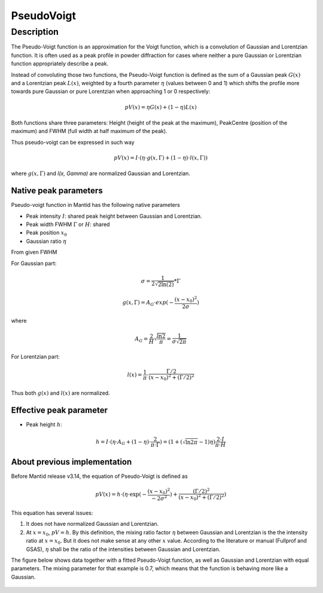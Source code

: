 .. _func-PseudoVoigt:

===========
PseudoVoigt
===========

.. index:: PseudoVoigt

Description
-----------

The Pseudo-Voigt function is an approximation for the Voigt function, which is a convolution of Gaussian and Lorentzian function. It is often used as a peak profile in powder diffraction for cases where neither a pure Gaussian or Lorentzian function appropriately describe a peak.

Instead of convoluting those two functions, the Pseudo-Voigt function is defined as the sum of a Gaussian peak :math:`G(x)` and a Lorentzian peak :math:`L(x)`, weighted by a fourth parameter :math:`\eta` (values between 0 and 1) which shifts the profile more towards pure Gaussian or pure Lorentzian when approaching 1 or 0 respectively:

.. math:: pV(x) = \eta G(x) + (1 - \eta)L(x)

Both functions share three parameters: Height (height of the peak at the maximum), PeakCentre (position of the maximum) and FWHM (full width at half maximum of the peak).

Thus pseudo-voigt can be expressed in such way

.. math:: pV(x) = I \cdot (\eta \cdot g(x, \Gamma) + (1 - \eta) \cdot l(x, \Gamma))

where :math:`g(x, \Gamma)` and `l(x, \Gamma)` are normalized Gaussian and Lorentzian.



Native peak parameters
++++++++++++++++++++++

Pseudo-voigt function in Mantid has the following native parameters

- Peak intensity :math:`I`: shared peak height between Gaussian and Lorentzian.  
- Peak width FWHM :math:`\Gamma` or :math:`H`: shared 
- Peak position :math:`x_0`
- Gaussian ratio :math:`\eta`

From given FWHM

For Gaussian part:

.. math:: \sigma = \frac{1}{2\sqrt{2\ln(2)}} * \Gamma

.. math:: g(x, \Gamma) = A_G \cdot exp(-\frac{(x-x_0)^2}{2\sigma})

where

.. math:: A_G = \frac{2}{H}\sqrt{\frac{\ln{2}}{\pi}} = \frac{1}{\sigma\sqrt{2\pi}}

For Lorentzian part:

.. math:: l(x) = \frac{1}{\pi} \cdot \frac{\Gamma/2}{(x-x_0)^2 + (\Gamma/2)^2}

Thus both :math:`g(x)` and :math:`l(x)` are normalized.


Effective peak parameter
++++++++++++++++++++++++

- Peak height :math:`h`: 

.. math:: h = I \cdot (\eta \cdot A_G + (1 - \eta) \cdot \frac{2}{\pi\cdot\Gamma}) = (1 + (\sqrt{\ln{2}\pi}-1)\eta) \frac{2\cdot I}{\pi\cdot H}


About previous implementation
+++++++++++++++++++++++++++++

Before Mantid release v3.14, the equation of Pseudo-Voigt is defined as

.. math:: pV(x) = h \cdot (\eta \cdot \exp(-\frac{(x-x_0)^2}{-2\sigma^2}) + \frac{(\Gamma/2)^2}{(x-x_0)^2 + (\Gamma/2)^2})

This equation has several issues:

1. It does not have normalized Gaussian and Lorentzian. 
2. At :math:`x = x_0`, :math:`pV = h`.  By this definition, the mixing ratio factor :math:`\eta` between Gaussian and Lorentzian is the the intensity ratio at :math:`x = x_0`.  But it does not make sense at any other :math:`x` value. According to the literature or manual (Fullprof and GSAS), :math:`\eta` shall be the ratio of the intensities between Gaussian and Lorentzian.


The figure below shows data together with a fitted Pseudo-Voigt function, as well as Gaussian and Lorentzian with equal parameters. The mixing parameter for that example is 0.7, which means that the function is behaving more like a Gaussian.

.. figure:: /images/PseudoVoigt.png
   :alt: Comparison of Pseudo-Voigt function with Gaussian and Lorentzian profiles.

.. attributes::

.. properties::

.. categories::

.. sourcelink::
